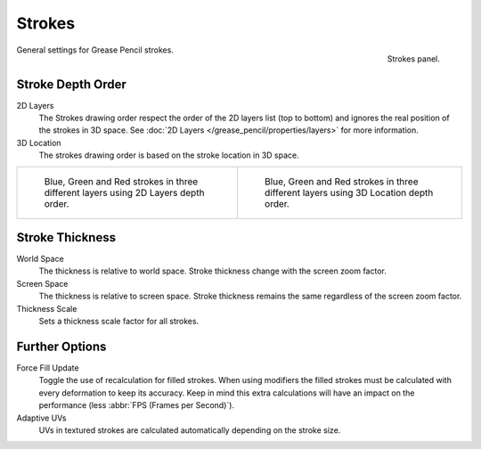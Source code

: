 
*******
Strokes
*******

.. figure:: /images/grease-pencil_properties_strokes_panel.png
   :align: right

   Strokes panel.

General settings for Grease Pencil strokes.


Stroke Depth Order
==================

2D Layers
   The Strokes drawing order respect the order of the 2D layers list (top to bottom)
   and ignores the real position of the strokes in 3D space.
   See :doc:`2D Layers </grease_pencil/properties/layers>` for more information.

3D Location
   The strokes drawing order is based on the stroke location in 3D space.

.. list-table::

   * - .. figure:: /images/grease-pencil_properties_strokes_depth-order-2d.png
          :width: 320px

          Blue, Green and Red strokes in three different layers using 2D Layers depth order.

     - .. figure:: /images/grease-pencil_properties_strokes_depth-order-3d.png
          :width: 320px

          Blue, Green and Red strokes in three different layers using 3D Location depth order.


Stroke Thickness
================

World Space
   The thickness is relative to world space.
   Stroke thickness change with the screen zoom factor.

Screen Space
   The thickness is relative to screen space.
   Stroke thickness remains the same regardless of the screen zoom factor.

Thickness Scale
   Sets a thickness scale factor for all strokes.


Further Options
===============

Force Fill Update
   Toggle the use of recalculation for filled strokes.
   When using modifiers the filled strokes must be calculated with every deformation to keep its accuracy.
   Keep in mind this extra calculations will have an impact on the performance
   (less :abbr:`FPS (Frames per Second)`).

Adaptive UVs
   UVs in textured strokes are calculated automatically depending on the stroke size.
